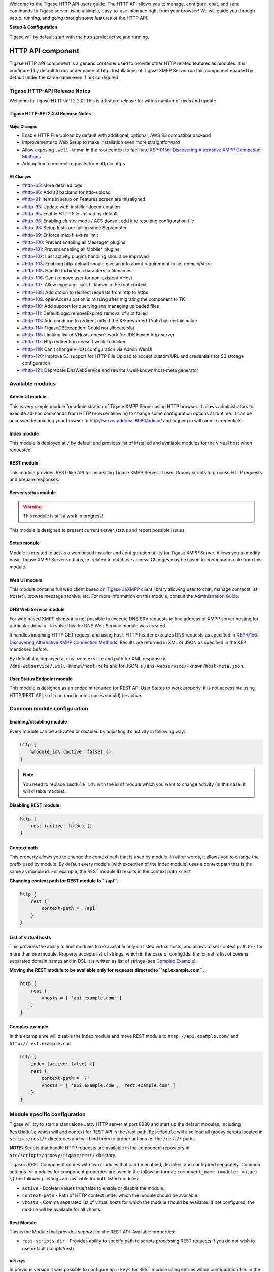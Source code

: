 Welcome to the Tigase HTTP API users guide. The HTTP API allows you to manage, configure, chat, and send commands to Tigase server using a simple, easy-to-use interface right from your browser! We will guide you through setup, running, and going through some features of the HTTP API.

**Setup & Configuration**

Tigase will by default start with the http servlet active and running.



HTTP API component
======================

Tigase HTTP API component is a generic container used to provide other HTTP related features as modules. It is configured by default to run under name of http. Installations of Tigase XMPP Server run this component enabled by default under the same name even if not configured.

Tigase HTTP-API Release Notes
----------------------------------

Welcome to Tigase HTTP-API 2.2.0! This is a feature release for with a number of fixes and update

Tigase HTTP-API 2.2.0 Release Notes
^^^^^^^^^^^^^^^^^^^^^^^^^^^^^^^^^^^^^^^^^^^

Major Changes
~~~~~~~~~~~~~~

-  Enable HTTP File Upload by default with additional, optional, AWS S3 compatible backend

-  Improvements to Web Setup to make installation even more straightforward

-  Allow exposing ``.well-known`` in the root context to facilitate `XEP-0156: Discovering Alternative XMPP Connection Methods <https://xmpp.org/extensions/xep-0156.html>`__

-  Add option to redirect requests from http to https

All Changes
~~~~~~~~~~~~

-  `#http-65 <https://projects.tigase.net/issue/http-65>`__: More detailed logs

-  `#http-86 <https://projects.tigase.net/issue/http-86>`__: Add s3 backend for http-upload

-  `#http-91 <https://projects.tigase.net/issue/http-91>`__: Items in setup on Features screen are misaligned

-  `#http-93 <https://projects.tigase.net/issue/http-93>`__: Update web-installer documentation

-  `#http-95 <https://projects.tigase.net/issue/http-95>`__: Enable HTTP File Upload by default

-  `#http-96 <https://projects.tigase.net/issue/http-96>`__: Enabling cluster mode / ACS doesn’t add it to resulting configuration file

-  `#http-98 <https://projects.tigase.net/issue/http-98>`__: Setup tests are failing since Septempter

-  `#http-99 <https://projects.tigase.net/issue/http-99>`__: Enforce max-file-size limit

-  `#http-100 <https://projects.tigase.net/issue/http-100>`__: Prevent enabling all Message\* plugins

-  `#http-101 <https://projects.tigase.net/issue/http-101>`__: Prevent enabling all Mobile\* plugins

-  `#http-102 <https://projects.tigase.net/issue/http-102>`__: Last activity plugins handling should be improved

-  `#http-103 <https://projects.tigase.net/issue/http-103>`__: Enabling http-upload should give an info about requirement to set domain/store

-  `#http-105 <https://projects.tigase.net/issue/http-105>`__: Handle forbidden characters in filenames

-  `#http-106 <https://projects.tigase.net/issue/http-106>`__: Can’t remove user for non-existent VHost

-  `#http-107 <https://projects.tigase.net/issue/http-107>`__: Allow exposing ``.well-known`` in the root context

-  `#http-108 <https://projects.tigase.net/issue/http-108>`__: Add option to redirect requests from http to https

-  `#http-109 <https://projects.tigase.net/issue/http-109>`__: openAccess option is missing after migrating the component to TK

-  `#http-110 <https://projects.tigase.net/issue/http-110>`__: Add support for querying and managing uploaded files

-  `#http-111 <https://projects.tigase.net/issue/http-111>`__: DefaultLogic.removeExpired removal of slot failed

-  `#http-113 <https://projects.tigase.net/issue/http-113>`__: Add condition to redirect only if the X-Forwarded-Proto has certain value

-  `#http-114 <https://projects.tigase.net/issue/http-114>`__: TigaseDBException: Could not allocate slot

-  `#http-116 <https://projects.tigase.net/issue/http-116>`__: Limiting list of VHosts doesn’t work for JDK based http-server

-  `#http-117 <https://projects.tigase.net/issue/http-117>`__: Http redirection doesn’t work in docker

-  `#http-119 <https://projects.tigase.net/issue/http-119>`__: Can’t change VHost configuration via Admin WebUI

-  `#http-120 <https://projects.tigase.net/issue/http-120>`__: Improve S3 support for HTTP File Upload to accept custom URL and credentials for S3 storage configuration

-  `#http-121 <https://projects.tigase.net/issue/http-121>`__: Deprecate DnsWebService and rewrite /.well-known/host-meta generator


Available modules
-----------------------

Admin UI module
^^^^^^^^^^^^^^^^^^^^^^^

This is very simple module for administration of Tigase XMPP Server using HTTP browser. It allows administrators to execute ad-hoc commands from HTTP browser allowing to change some configuration options at runtime. It can be accessed by pointing your browser to http://server.address:8080/admin/ and logging in with admin credentials.

Index module
^^^^^^^^^^^^^^^^^^^

This module is deployed at ``/`` by default and provides list of installed and available modules for the virtual host when requested.

.. _Rest_module:

REST module
^^^^^^^^^^^^^^^^^^^

This module provides REST-like API for accessing Tigase XMPP Server. It uses Groovy scripts to process HTTP requests and prepare responses.

Server status module
^^^^^^^^^^^^^^^^^^^^^^^^^^^^

.. Warning::

    This module is still a work in progress!

This module is designed to present current server status and report possible issues.

Setup module
^^^^^^^^^^^^^^^^^^^

Module is created to act as a web based installer and configuration utility for Tigase XMPP Server. Allows you to modify basic Tigase XMPP Server settings, ie. related to database access. Changes may be saved to configuration file from this module.

Web UI module
^^^^^^^^^^^^^^^^^^^^^

This module contains full web client based on `Tigase JaXMPP <http://www.tigase.net/content/jaxmpp-library:>`__ client library allowing user to chat, manage contacts list (roster), browse message archive, etc. For more information on this module, consult the `Administration Guide <http://docs.tigase.org/tigase-server/snapshot/Administration_Guide/html/#_use_of_the_http_api>`__.

DNS Web Service module
^^^^^^^^^^^^^^^^^^^^^^^^^^^^^^

For web based XMPP clients it is not possible to execute DNS SRV requests to find address of XMPP server hosting for particular domain. To solve this the DNS Web Service module was created.

It handles incoming HTTP GET request and using ``Host`` HTTP header executes DNS requests as specified in `XEP-0156: Discovering Alternative XMPP Connection Methods <https://xmpp.org/extensions/xep-0156.html>`__. Results are returned in XML or JSON as specified in the XEP mentioned before.

By default it is deployed at ``dns-webservice`` and path for XML response is ``/dns-webservice/.well-known/host-meta`` and for JSON is ``/dns-webservice/-known/host-meta.json``.

User Status Endpoint module
^^^^^^^^^^^^^^^^^^^^^^^^^^^^^^^^^^^

This module is designed as an endpoint required for REST API User Status to work properly. It is not accessible using HTTP/REST API, so it can (and in most cases should) be active.

Common module configuration
--------------------------------

Enabling/disabling module
^^^^^^^^^^^^^^^^^^^^^^^^^^^^^^^^^

Every module can be activated or disabled by adjusting it’s activity in following way:

.. code:: DSL

   http {
       %module_id% (active: false) {}
   }

.. Note::

   You need to replace ``%module_id%`` with the id of module which you want to change activity (in this case, it will disable module).

**Disabling REST module.**

.. code:: DSL

   http {
       rest (active: false) {}
   }

Context path
^^^^^^^^^^^^^^^^^^^^

This property allows you to change the context path that is used by module. In other words, it allows you to change the prefix used by module. By default every module (with exception of the Index module) uses a context path that is the same as module id. For example, the REST module ID results in the context path ``/rest``

**Changing context path for REST module to ``/api``.**

.. code:: dsl

   http {
       rest {
           context-path = '/api'
       }
   }


List of virtual hosts
^^^^^^^^^^^^^^^^^^^^^^^^^^^^^^

This provides the ability to limit modules to be available only on listed virtual hosts, and allows to set context path to ``/`` for more than one module. Property accepts list of strings, which in the case of config.tdsl file format is list of comma separated domain names and in DSL it is written as list of strings (see `Complex Example <#complexExample>`__).

**Moving the REST module to be available only for requests directed to ``api.example.com``.**

.. code:: dsl

   http {
       rest {
           vhosts = [ 'api.example.com' ]
       }
   }

Complex example
^^^^^^^^^^^^^^^^^^^^^^^^

In this example we will disable the Index module and move REST module to ``http://api.example.com/`` and ``http://rest.example.com``.

.. code:: dsl

   http {
       index (active: false) {}
       rest {
           context-path = '/'
           vhosts = [ 'api.example.com', 'rest.example.com' ]
       }
   }

Module specific configuration
-----------------------------------

Tigase will try to start a standalone Jetty HTTP server at port 8080 and start up the default modules, including ``RestModule`` which will add context for REST API in the /rest path. ``RestModule`` will also load all groovy scripts located in ``scripts/rest/*`` directories and will bind them to proper actions for the ``/rest/*`` paths.

**NOTE:** Scripts that handle HTTP requests are available in the component repository in ``src/scriopts/groovy/tigase/rest/`` directory.

Tigase’s REST Component comes with two modules that can be enabled, disabled, and configured separately. Common settings for modules for component properties are used in the following format: ``component_name (module: value) {}`` the following settings are available for both listed modules:

-  ``active`` - Boolean values true/false to enable or disable the module.

-  ``context-path`` - Path of HTTP context under which the module should be available.

-  ``vhosts`` - Comma separated list of virtual hosts for which the module should be available. If not configured, the module will be available for all vhosts.

Rest Module
^^^^^^^^^^^^^^^^^^^

This is the Module that provides support for the REST API. Available properties:

-  ``rest-scripts-dir`` - Provides ability to specify path to scripts processing REST requests if you do not wish to use default (scripts/rest).

API keys
~~~~~~~~~

In previous version it was possible to configure ``api-keys`` for REST module using entries within configuration file. In the recent version we decided to remove this configuration option. Now, by default Tigase XMPP Server requires API key to be passed to all requests and you need to configure them before you will be able to use REST API.

Instead, you should use ad-hocs available on the REST module JID to:

-  Add API key (``api-key-add``)

-  Update API key (``api-key-update``)

-  Remove API key (``api-key-remove``);

.. Tip::

   If you have Admin UI enabled, you may log in using admin credentials to this UI and when you select ``CONFIGURATION`` section on the left sidebar, it will expand and allow you to execute any of those ad-hoc commands mentioned above.

Requests made to the HTTP service must conclude with one of the API keys defined using ad-hoc commands: ``http://localhost:8080/rest/adhoc/sess-man@domain.com?api-key=test1``

.. Note::

   If you want to allow access to REST API without usage of any keys, it is possible. To do so, you need to add an API key with ``API key`` field value equal ``open_access``.

.. Note::

   You can also completely disable api-keys by adding ``'open-access' = true`` to the TDSL configuration file, either in ``http`` bean or any of the modules of that bean, e.g. ``rest``, \`admin, etc


DNS Web Service module
^^^^^^^^^^^^^^^^^^^^^^^^^^^^^^

For web based XMPP clients it is not possible to execute DNS SRV requests to find address of XMPP server hosting for particular domain. To solve this the DNS Web Service module was created.

It handles incoming HTTP GET request and using passed ``domain`` and ``callback`` HTTP parameters executes DNS requests as specified in `XEP-0156: Discovering Alternative XMPP Connection Methods <https://xmpp.org/extensions/xep-0156.html>`__. Results are returned in JSON format for easy processing by web based XMPP client.

By default it is deployed at ``dns-webservice``

Parameters
~~~~~~~~~~~

**domain**
   Domain name to look for XMPP SRV client records.

**callback**
   Due to security reasons web based client may not be able to access some DNS Web Service due to cross-domain AJAX requests. Passing optional ``callback`` parameter sets name of callback for JSONP requests and results proper response in JSONP format.


Discover way to connect to XMPP server
~~~~~~~~~~~~~~~~~~~~~~~~~~~~~~~~~~~~~~~

Using ``host-meta``
''''''''''''''''''''

You should access endpoint available at ``/dns-webservice/.well-known/host-meta``.

To make it follow specification you should configure a redirection from the root path of your http server to above path. For example, using nginx:

::

   location  /.well-known/ {
       proxy_pass http://localhost:8080/dns-webservice/.well-known/;
       proxy_set_header Host $host;
   }


Query particular domain
''''''''''''''''''''''''''

If we want to know connectivity options for ``sure.im`` we should send HTTP GET request to ``http://our-xmpp-server:8080/dns-webservice/?domain=sure.im&version=2``. We will receive following response:

.. code:: java

   {
     domain: 'sure.im',
     c2s: [
       {
         host: 'tigase.me',
         ip: ['198.100.157.101','198.100.157.103','198.100.153.203'],
         port: 5222,
         priority: 5
       }
     ],
     bosh: [
       {url:'http://blue.sure.im:5280/bosh'},
       {url:'http://green.sure.im:5280/bosh'},
       {url:'http://orange.sure.im:5280/bosh'}
     ],
     websocket: [
       {url:'ws://blue.sure.im:5290/'},
       {url:'ws://green.sure.im:5290/'},
       {url:'ws://orange.sure.im:5290/'}
     ]
   }

As you can see in here we have names and IP address of XMPP servers hosting ``sure.im`` domain as well as list of URI for establishing connections using BOSH or WebSocket.

This module is activated by default. However, if you are operating in a test environment where you may not have SRV and A records setup to the domain you are using, you may want to disable this in your config.tdsl file with the following line:

.. code:: dsl

   rest {
       'dns-webservice' (active: false) {}
   }

Enabling password reset mechanism
^^^^^^^^^^^^^^^^^^^^^^^^^^^^^^^^^^^^^^^^^

It is possible to provide users with a mechanism for a password change in case if they forgot their password to the XMPP account. To do that you need to have ``tigase-extras.jar`` in your classpath (it is part of ``-dist-max`` distribution package), enable ``mailer`` and ``account-email-password-resetter``.

**Example configuration.**

.. code:: tdsl

   account-email-password-resetter () {}
   mailer (class: tigase.extras.mailer.Mailer) {
       'mailer-from-address' = 'email-address@to-send-emails-from'
       'mailer-smtp-host' = 'smtp.email.server.com'
       'mailer-smtp-password' = 'password-for-email-account'
       'mailer-smtp-port' = '587' # Email server SMTP port
       'mailer-smtp-username' = 'username-for-email-account'
   }

.. Note::

   You need to replace example configuration parameters with correct ones.

With this configuration in place and after restart of Tigase XMPP Server at url http://localhost:8080/rest/user/resetPassword will be available web form which may be used for password reset.

.. Note::

   This mechanism will only work if user provided real email address during account registration and if user still remembers and has access to email address used during registration.

Admin UI Guide
-------------------

The Admin User Interface is an HTTP-based interface that sends REST commands to the server to update configurations, change settings, and retrieve statistics.

A Note about REST
^^^^^^^^^^^^^^^^^^^^^^^^^

REST stands for REpresentational State Transfer which is a stateless communication method that in our case passes commands using HTTP GET, PUT, POST, and DELETE commands to resources within the Tigase server.

General overview of the UI
^^^^^^^^^^^^^^^^^^^^^^^^^^^^^^^^^^

After navigating to the Admin WebUI you will see basic information about navigation. The panel itself consists of two main parts: \* left navigation menu, which groups all configuration items into categories; \* central, main configuration page displaying configuration options of the selected items.

|adminUI main|

Each configuration item has name (upper line) and associated component (lower line) as some features can be executed in the context of different component (for example ``Update Item Configuration`` can be executed for VirtualHost Manager or ExternalConnection Manager)

Configuration
^^^^^^^^^^^^^^^^^^^^^

Allows you to configure some of the servers settings, such as message of the day, welcome message or initialize shutdown of the cluster node.

Example Scripts
^^^^^^^^^^^^^^^^^^^^^^

This is a list of script examples that can be run and do menial functions for each component. They may not have particular value themselves, but are present to be used as reference when writing custom scripts. Get list of available commands is one script, that is present for every component that is active on the server, and as its title implies, will provide a list of all commands for that component. Lastly, the two scripts from the `Scripting section <#scriptingSupport>`__ of this guide. Generally, there is not much needed to see in this section.

Notifications
^^^^^^^^^^^^^^^^^^^^^^

This section has one simple command: to be able to send a mass message to all logged in users. There are three types of messages that can be sent from this section: - **normal** Messages will show as a pop-up in most clients. - **headline** Certain clients will take headline messages and insert them into MUC or chats between users, otherwise it will create a pop-up like normal messages. - **chat** Chat messages will open up a chat dialog with users.

Other
^^^^^^^^^^^^^^^

This section contains a considerable list of options and settings affecting server functions.

Activate log tracker for a user
~~~~~~~~~~~~~~~~~~~~~~~~~~~~~~~~

This allows you to set a log file to track a specific user. Set the bare or full JID of the user you want to log, and a name of the files you wish the log to be written to. The files will be written in the root Tigase directory unless you give a directory like logs/filename. The log files will be named with a .0 extension and will be named .1, .2, .3 and so on as each file reaches 10MB by default. filename.0 will always be the most recent. Logging will start once the command has been issued, and cease once the server restarts.

Add SSL certificate
~~~~~~~~~~~~~~~~~~~~

Here you can add SSL certificates from PEM files to specific virtual hosts. Although Tigase can generate its own self-signed certificates, this will override any default certificates. The certificates cannot contain a passphrase, or be encrypted. Be sure that the contents contain both the certificate and private key data. You also have the option to save the certificate to disk, making the change permanent.

Add listener script
~~~~~~~~~~~~~~~~~~~

This section allows you to create a custom function for the eventbus component. These scripts can have the server conduct certain operations if set criteria are met. You may write the script in either Groovy or EMCAscript. Please see the `eventbus section <#eventbus>`__ for more details.

Add Monitor Task
~~~~~~~~~~~~~~~~~

You can write scripts for Groovy or ECMAScript to add to monitor tasks here. This only adds the script to available scripts however, you will need to run it from another prompt. Note that these scripts may only work with the monitor component.

Add Monitor Timer Task
~~~~~~~~~~~~~~~~~~~~~~~

This section allows you to add monitor scripts in Groovy while using a delay setting which will delay the start of the script.


Add New Item - ext
~~~~~~~~~~~~~~~~~~~

Depending on whether you have any external components loaded or not, this may show. This allows you to add additional external components to the running instance of Tigase.

Add New Item - Vhost
~~~~~~~~~~~~~~~~~~~~~

This allows you to add new virtual hosts to the XMPP server. A breakdown of the fields is as follows:

-  Domain name: the full domain name of the new vhost. Tigase will not add anything to this domain, so if it is ti be a subdomain of example.com, you will need to enter sub.domain.com.

-  Enabled: Whether the domain is turned on or off.

-  Anonymous enabled: Allow anonymous logins.

-  In-band registration: Whether or not to allow users to register accounts upon login.

-  TLS required: Require logins to the vhost to conduct a TLS handshake before opening streams.

-  S2S secret: a server-generated code to differentiate traffic between servers, typically there is no need to enter your own, but you may if you need to get into low level code.

-  Domain filter policy: Sets the filter policy for this domain, see `This section <#domainBasedPacketFiltering>`__ for a description of the rules.

-  Domain filter domains: a specific setting to restrict or control cross domain traffic.

-  Max users: maximum users allowed to be registered to the server.

-  Allowed C2S, BOSH, Websocket ports: Comma separated list of ports that this vhost will check for all of these services.

-  Presence forward address: specific address where presence information is forwarded too. This may be handy if you are looking to use a single domain for presence processing and handling.

-  Message forward address: Specific address where all messages will be sent too. This may be useful to you if you have a single server handling AMP or message storage and want to keep the load there.

-  Other Parameters: Other settings you may wish to pass to the server, consider this a section for options after a command.

-  Owner: The owner of the vhost who will also be considered an administrator.

-  Administrators: comma separated list of JIDs who will be considered admins for the vhost.

-  XEP-0136 Message Archiving Enabled: Whether to turn on or off this feature.

-  XEP-0136 Required store method: If XEP-0136 is turned on, you may restrict the portion of message that is saved. This is required for any archiving, if null, any portion of the message may be stored.

-  Client certificate required: Whether the client should submit a certificate to login.

-  Client certificate CA: The Certificate Authority of the client certificate.

-  XEP-0136 retention period: integer of number of days message archives will be set.

-  Trusted JIDs: Comma separated list of JIDs who will be added to the trusted list, these are JIDS that may conduct commands, edit settings, or other secure work without needed secure logins.

-  XEP-0136 retention type: Sets the type of data that retention period will use. May be User defined (custom number type), Unlimited, or Number of Days.

-  XEP-0136 - store MUC messages: Whether or not to store MUC messages for archiving. Default is user, which allows users to individually set this setting, otherwise true/false will override.

-  see-other-host redirection enabled: in servers that have multiple clusters, this feature will help to automatically repopulate the cluster list if one goes down, however if this is unchecked, that list will not change and may attempt to send traffic to a down server.

-  XEP-0136 Default store method: The default section of messages that will be stored in the archive.

Change user inter-domain communication permission
~~~~~~~~~~~~~~~~~~~~~~~~~~~~~~~~~~~~~~~~~~~~~~~~~~

Here you can restrict users to be able to communicate on specific domains, this works similar to the domain filtering policy using the same rule sets. For more details, see `Domain Based Packet Filtering <#domainBasedPacketFiltering>`__ section for rule details and specifics. Note that the changes may be made to multiple JIDs at the same time.

Connections Time
~~~~~~~~~~~~~~~~~

Lists the longest and average connection time from clients to servers.

Create Node
~~~~~~~~~~~~

This section allows you to create a new node for the pubsub component. Here is a breakdown of the fields:

-  The node to create: this is the name of the node that will be created.

-  Owner JID: user JID who will be considered the owner of the node.

-  pubsub#node type: sets the type of node the the new node will be. Options include:

   -  **leaf** Node that can publish and be published too.

   -  **collection** A collection of other nodes.

-  A friendly name for the node: Allows spaces and other characters to help differentiate it from other nodes.

-  Whether to deliver payloads with event notifications: as it says, to publish events or not.

-  Notify subscribers when the configuration changes: default is false

-  Persist items to storage: whether or not to physically store items in the node.

-  Max # of items to persist: Limit how many items are kept in the node archive.

-  The collection with which the node is affiliated: If the node is to be in a collection, place that node name here.

-  Specify the subscriber model: Choose what type of subscriber model will be used for this node. Options include:

   -  **authorize** - Requires all subscriptions to be approved by the node owner before items will be published to the user. Also only subscribers may retrieve items.

   -  **open** - All users may subscribe and retrieve items from the node.

   -  **presence** - Typically used in an instant message environment. Provides a system under which users who are subscribed to the owner JID’s presence with a from or both subscription may subscribe from and retrieve items from the node.

   -  **roster** - This is also used in an instant message environments, Users who are both subscribed to the owners presence AND is placed in specific allowed groups by the roster are able to subscribe to the node and retrieve items from it.

   -  **whitelist** - Only explicitly allowed JIDs are allowed to subscribe and retrieve items from the node, this list is set by the owner/administrator.

-  Specify the Publisher model: Choose what type of publisher model will be used for this node. Options include:

   -  **open** - Any user may publish to this node.

   -  **publishers** - Only users listed as publishers may be able to publish.

   -  **subscribers** - Only subscribers may publish to this node.

-  When to send the last published item: This allows you to decide if and when the last published item to the node may be sent to newly subscribed users.

   -  **never** - Do not send the last published item.

   -  **on_sub** - Send the last published item when a user subscribes to the node.

   -  **on_sub_and_presence** - Send the last published item to the user after a subscription is made, and the user is available.

-  The domains allowed to access this node: Comma separated list of domains for which users can access this node. By default is is blank, and there is no domain restriction.

-  Whether to deliver items to available users only: Items will only be published to users with available status if this is selected.

-  Whether to subscription expired when subscriber going offline: This will make all subscriptions to the node valid for a single session and will need to be re-subscribed upon reconnect.

-  The XSL transformation which can be applied to payloads in order to generate an appropriate message body element: Since you want a properly formatted <body> element, you can add an XSL transformation here to address any payloads or extra elements to be properly formatted here.

-  The URL of the XSL transformation which can be applied to payloads in order to generate an appropriate message body element: This would be the URL of the XSL Transform, e.g. http://www.w3.org/1999/XSL/Transform.

-  Roster groups allowed to subscribe: a list of groups for whom users will be able to subscribe. If this is blank, no user restriction will be imposed.

-  Notify subscribers when owner changes their subscription or affiliation state: This will have the node send a message in the case of an owner changing affiliation or subscription state.

-  Allows get list of subscribers for each subscriber: Allows subscribers to produce a list of other subscribers to the node.

-  Whether to sort collection items by creation date or update time: options include

   -  **byCreationDate** - Items will be sorted by the creation date, i.e. when the item was made.

   -  **byUpdateTime** - Items will be sorted by the last update time, i.e. when the item was last edited/published/etc..

DNS Query
~~~~~~~~~

A basic DNS Query form.

Default config - Pubsub
~~~~~~~~~~~~~~~~~~~~~~~~

Here you may set the default configuration for any new pubsub node. These changes will be made for all future nodes, but will not affect currently active nodes.

Default room config
~~~~~~~~~~~~~~~~~~~~

This page allows admins to set the default configuration for any new MUC rooms that may be made on the server.

Delete Monitor Task
~~~~~~~~~~~~~~~~~~~~~

This removes a monitor task from the list of available monitor scripts. This action is not permanent as it will revert to initial settings on server restart.

Delete Node
~~~~~~~~~~~~

Provides a space to remove a node from the server. It must be the full name of the node, and only one node can be removed at a time.

Deleting ALL Nodes
~~~~~~~~~~~~~~~~~~~~~

This page allows the logged in admin to delete all nodes from the associated vhost. This change is irreversible, be sure to read and check the box before submitting the command.

Fix User’s Roster
~~~~~~~~~~~~~~~~~~

You can fix a users roster from this prompt. Fill out the bare JID of the user and the names you wish to add or remove from the roster. This will NOT edit a user’s roster, but rather compare client roster to database and fix any errors between them.

Fix User’s Roster on Tigase Cluster
~~~~~~~~~~~~~~~~~~~~~~~~~~~~~~~~~~~~

This does the same as the Fix User’s Roster, but can apply to users who may not be logged into the local vhost, but are logged into a clustered server.

Get User Roster
~~~~~~~~~~~~~~~~~~

As the title implies this gets a users' roster and displays it on screen. You can use a bare or full JID to get specific rosters.

Get any file
~~~~~~~~~~~~~~~~~~

Enables you to see the contents of any file in the tigase directory. By default you are in the root directory, if you wish to go into directory use the following format: logs/tigase.log.0

Get Configuration File
~~~~~~~~~~~~~~~~~~~~~~~

If you don’t want to type in the location of a configuration file, you can use this prompt to bring up the contents of either tigase.conf or config.tdsl.

Get config.tdsl File
~~~~~~~~~~~~~~~~~~~~

Will output the current config.tdsl file, this includes any modifications made during the current server session.

Get list available commands
~~~~~~~~~~~~~~~~~~~~~~~~~~~~

This may be listed multiple times for different components, but this will do as the section suggest and list available commands for that particular component.

Load test
~~~~~~~~~~~

Here you can run a test with the pubsub component on any node to test functionality and proper settings for the node.

Load Errors
~~~~~~~~~~~~~

Will display any errors the server encounters in loading and running. Can be useful if you need to address any issues.

New command script
~~~~~~~~~~~~~~~~~~~

This space allows you to create a new command script that will work within the associated component. Note that under the hyperlinked title, there is a listing of muc.server.org or pubsub.server.org, use these to determine where the new command will operate.

OAuth Credentials
~~~~~~~~~~~~~~~~~

This allows the setting of new custom OAuth credentials for the server, and you can also require the use of OAuth tokens for users when they login. This is a setting for the specific host you are logged into. If you are logged into xmpp1.domain.com, it will not affect settings for xmpp2.domain.com.

Pre-Bind BOSH user session
~~~~~~~~~~~~~~~~~~~~~~~~~~~~~~~~~~

This allows a JID to be paired with a BOSH session before that user logs in, can reduce CPU use if you have a user that logs in via BOSH on a regular basis, or a web client that will regularly connect. You may also specify HOLD and WAIT integers to affect how BOSH operates with the associated JID.

Publish item to node
~~~~~~~~~~~~~~~~~~~~~

This window allows you to not only test, but publish an item to the specified node. All fields must be filled in in order to avoid the server dropping an improperly formatted stanza.

Read ALL nodes
~~~~~~~~~~~~~~~~~~~~~

This will load a tree of pubsub nodes in memory, it will not output anything as it is mainly for developer use.

Rebuild database
~~~~~~~~~~~~~~~~~~~~~

This will force Tigase to rebuild databases for the pubsub component, this may be useful for pubsub subscribers who continue to get pushed events after they unsubscribe.

Reload component repository
~~~~~~~~~~~~~~~~~~~~~~~~~~~~

This will reload any vhosts that the server is running. This may be useful if one is disconnected or broken during runtime.

Remove an item
~~~~~~~~~~~~~~~~~~~~~~~~~~~~

This will remove a running vhost from the server, you will be presented with a list to pick from.

Remove command script
~~~~~~~~~~~~~~~~~~~~~~~~~~~~

Like new command script, take a look at the subheading to determine which component you want to remove the script from. Once there, select the command you wish to remove from the server. If remove from disk is selected, then the change will be permanent. Otherwise, the command will be removed until the next server restart.

Remove listener script
~~~~~~~~~~~~~~~~~~~~~~~~~~~~

Select from a list the listener script you wish to remove. This will only affect custom listener scripts added to the eventbus component.

Remove room
~~~~~~~~~~~~~~~~~~~~~~~~~~~~

This provides fields to remove a room from the MUC component. you may suggest an alternative room which will move occupants to the alternative room once the current one is removed.

Retrieve items
~~~~~~~~~~~~~~~~~~~~~~~~~~~~

Here you can retrieve items from PubSub nodes, this simulates the get IQ stanza from the pubsub component. - Service name - The address of the pubsub component. - Node name - Item node to retrieve items from. - Item ID - The item ID of the item you wish to retrieve. - Items Since - UTC timestamp to start search from: YYYY-MM-DDTHH:MM:SSZ

S2S Bad State Connections
~~~~~~~~~~~~~~~~~~~~~~~~~~~~

This will list any connections to other servers that are considered bad or stale. This will populate very rarely as Tigase automatically adjusts around clustered servers that go down. In the event a connection stays bad, it is recommended to reset those connections in the next space.

S2S Reset Bad State Connections
~~~~~~~~~~~~~~~~~~~~~~~~~~~~~~~~

This will reset the connections with other servers that are considered bad and have shown up in the S2S Bad State Connections page.

S2S Get CID Connection State
~~~~~~~~~~~~~~~~~~~~~~~~~~~~~

For internal developer use only.

Subscribe to a node
~~~~~~~~~~~~~~~~~~~~~~~~~~~~

This provides a space for an administrator to manually have a JID subscribe to a particular node.

Unsubscribe from node
~~~~~~~~~~~~~~~~~~~~~~~~~~~~

Here you can unsubscribe users from a particular node. Users can be a comma separated list.

Update item configuration
~~~~~~~~~~~~~~~~~~~~~~~~~~~~

Typically you will see only one item for vhost-man, but some additional components (ie. ext) may provided them as well. They each have their own sections, but provide for a plethora of server options. Changes to the server are done in real time, and may not be permanent.

vhost-man
~~~~~~~~~

You will be presented with a list of domains that Tigase is currently hosting, you will be able to change settings for one domain at a time using this function. Once a domain is selected, you will be able to set or change the following settings:

-  Domain name: the full domain name of the new vhost. Tigase will not add anything to this domain, so if it is ti be a subdomain of example.com, you will need to enter sub.domain.com.

-  Enabled: Whether the domain is turned on or off.

-  Anonymous enabled: Allow anonymous logins.

-  In-band registration: Whether or not to allow users to register accounts upon login.

-  TLS required: Require logins to the vhost to conduct a TLS handshake before opening streams.

-  S2S secret: a server-generated code to differentiate traffic between servers, typically there is no need to enter your own, but you may if you need to get into low level code.

-  Domain filter policy: Sets the filter policy for this domain, see `This section <#domainBasedPacketFiltering>`__ for a description of the rules.

-  Domain filter domains: a specific setting to restrict or control cross domain traffic.

-  Max users: maximum users allowed to be registered to the server.

-  Allowed C2S, BOSH, Websocket ports: Comma separated list of ports that this vhost will check for all of these services.

-  Presence forward address: specific address where presence information is forwarded too. This may be handy if you are looking to use a single domain for presence processing and handling.

-  Message forward address: Specific address where all messages will be sent too. This may be useful to you if you have a single server handling AMP or message storage and want to keep the load there.

-  Other Parameters: Other settings you may wish to pass to the server, consider this a section for options after a command.

-  Owner: The owner of the vhost who will also be considered an administrator.

-  Administrators: comma separated list of JIDs who will be considered admins for the vhost.

-  XEP-0136 Message Archiving Enabled: Whether to turn on or off this feature.

-  XEP-0136 Required store method: If XEP-0136 is turned on, you may restrict the portion of message that is saved. This is required for any archiving, if null, any portion of the message may be stored.

-  Client certificate required: Whether the client should submit a certificate to login.

-  Client certificate CA: Client Certificate Authority.

-  XEP-0136 retention period: Integer of number of days message archives will be set.

-  Trusted JIDs: Comma separated list of JIDs who will be added to the trusted list, these are JIDS that may conduct commands, edit settings, or other secure work without needed secure logins.

-  XEP-0136 retention type: Sets the type of data that retention period will use. May be User defined (custom number type), Unlimited, or Number of Days.

-  XEP-0136 - store MUC messages: Whether or not to store MUC messages for archiving. Default is user, which allows users to individually set this setting, otherwise true/false will override.

-  see-other-host redirection enabled: in servers that have multiple clusters, this feature will help to automatically repopulate the cluster list if one goes down, however if this is unchecked, that list will not change and may attempt to send traffic to a down server.

-  XEP-0136 Default store method: The default section of messages that will be stored in the archive.

Update user roster entry
~~~~~~~~~~~~~~~~~~~~~~~~~~~~

This section allows admins to edit individual users rosters, although it provides similar functionality to fix users roster, this is designed for precision editing of a user roster.

-  Roster owner JID: The BareJID of the user roster you wish to edit.

-  JID to manipulate: The specific BareJID you want to add/remove/change.

-  Comma separated groups: Groups you wish to add the JID too.

-  Operation Type: What function will be performed?

   -  **Add** - Add the JID to manipulate to the owner JID’s roster and groups.

   -  **Remove** - Remove the JID to manipulate from the owner JID’s roster and groups.

-  Subscription type: The type of subscription stanza that will be sent to the server, and subsequently between the two users will be employed.

   -  **None** - Select this if neither the owner or the user to be manipulated wishes to receive presence information.

   -  **From** - The Roster Owner will not receive presence information from the JID to manipulate, but the opposite will be true.

   -  **To** - The JID to manipulate will not receive presence information from the Roster Owner, but the opposite will be true.

   -  **Both** - Both JIDs will receive presence information about each other.

Update user roster entry extended version
~~~~~~~~~~~~~~~~~~~~~~~~~~~~~~~~~~~~~~~~~~~

This section is an expanded version of the previous one, all fields already specified are the same with these additions:

-  Roster owner name: A friendly name or nickname if you wish to change/create one. **not required**

-  Comma separated of owner groups: Groups that the user wants to join/leave. **not required**

-  Roster item JID: The specific JID that needs to be edited.

-  Roster item name: A friendly name or nickname that will be changed/created. **not required**

-  Comma separated list of item groups: A group or list of groups that the roster item JID will be added to/removed from.

-  Action:

   -  **Add/update item** - Will add or update the item JID in the roster owner’s roster.

   -  **Remove item** - Will remove the item JID from the roster owner’s roster.

   -  **Add/update both rosters** - Will add or update the item in both roster owner and roster item’s roster.

   -  **Remove from both rosters** - Will remove the item from both roster owner and roster item’s roster.


Scripts
^^^^^^^^^^^^^^^

This section will enable administrators to custom write or enter their own scripts for specific components. Each active component will have an entry for new and remove command scripts and scripts written there will be for that component.

New Command Script
~~~~~~~~~~~~~~~~~~~~~~~~~~~~

-  Description: A friendly name of the script, will be the title of the link in the menu on the left.

-  Command ID: Internal command that Tigase will use when referencing this script.

-  Group: The group for the script, which may be any of the headings on the left (Configuration, Example scripts, Notifications, Other etc..) or your own. If no group exists, a new one will be created.

-  Language: The language the script is written in. Currently Tigase supports Groovy and EMCAScript.

-  Script text: the fulltext of the script.

-  Save to disk: Scripts that are saved to disk will be permanently stored in the server’s directory /scripts/admin/[Component]/commandID.js **NOTE** Scripts that are NOT saved to disk will not survive a server restart.

Remove Command Script
~~~~~~~~~~~~~~~~~~~~~~~~~~~~

As with New Command Script, there is an entry for each component. This page will provide a space to remove commands for the selected component. You will be provided a list of scripts associated with that component. You also have the open to remove from disk, which will permanently delete the script from the hard drive the server is on. If this is unchecked, the script will be unavailable until the next restart.

Statistics
^^^^^^^^^^^^^^^^^^^^

This section is more useful to test statistics scripts and components, as many of them produce very small amounts of information, however these may be collected by other components or scripts for a better information display.

Get User Statistics
~~~~~~~~~~~~~~~~~~~~~~~~~~~~

Provides a script output of user statistics including how many active sessions are in use, number of packets used, specific connections and their packet usage and location. All resources will return individual stats along with IP addresses.

Get Active User List
~~~~~~~~~~~~~~~~~~~~~~~~~~~~

Provides a list of active users under the selected domain within the server. An active user is considered a user currently logged into the XMPP server.

Get list of idle users
~~~~~~~~~~~~~~~~~~~~~~~~~~~~

Provides a list of users who are idle on the server.

Get list of online users
~~~~~~~~~~~~~~~~~~~~~~~~~~~~

Provides a list of users who are currently online.

Get number of active users
~~~~~~~~~~~~~~~~~~~~~~~~~~~~

Provides a list of active users, users who are not idle or away.

Get number of idle users
~~~~~~~~~~~~~~~~~~~~~~~~~~~~

Provides a number of idle users.

Get top active users
~~~~~~~~~~~~~~~~~~~~~~~~~~~~

Will produce a list of user-limited users who are considered most active in packets sent.

Users
^^^^^^^^^^^^^

Add User
~~~~~~~~~

Here you can add new users to any domain handled by vHosts, users are added to database immediately and are able to login. **NOTE: You cannot bestow admin status to these users in this section.**

Change User Password
~~~~~~~~~~~~~~~~~~~~~

This enables you to change the password of any user in the database. Although changes will take effect immediately, users currently logged in will not know the password has been changed until they try to log in again.

Delete User
~~~~~~~~~~~~~~~~~~~~~

This removes the user or users (comma separated) from the database. The deleted users will be kicked from the server once submit is clicked.

End user session
~~~~~~~~~~~~~~~~~~~~~

Disconnects the current selected user by ending their session with the server.

Get User Info
~~~~~~~~~~~~~~~~~~~~~

This section allows admins to get information about a specific user including current connections as well as offline and online messages awaiting delivery.


Get registered user list
~~~~~~~~~~~~~~~~~~~~~~~~~

This will display all registered users for the selected domain up to the number specified.

Modify User
~~~~~~~~~~~~~~~~~~~~~

Allows you to modify some user details including E-mail and whether it is an active user.

.. |adminUI main| image:: images/admin/adminUI-main.jpg

5.6. Tigase Web Client
----------------------

Tigase now has a fully featured XMPP client built right into the HTTP interface. Everything you would expect from an XMPP client can now be done from the comfort of your browser window with no software install required!

The web client is active and available by default on servers v7.2.0 and later.

To access the client, point a browser to the following address: xmpp.your-server.net:8080/ui/

It will ask you for a login, any bare JID of users registered with the server will work. **NOTE: Use your bare JID for login**

Once you have logged in successfully, you will be presented with the following screen.

|WebUI Home|

The commands are broken into categories shown here. All changes made in these sections are instant and should be seen the same as if you were using an external XMPP client like Psi.

**NOTE** The BOSH client will automatically translate all requests to the server name. In some rare cases this may not be resolvable by the browser and you will be unable to login. Should that happen, you may disable that feature using the following line in your config.tdsl:

.. code:: dsl

   bosh {
       'send-node-hostname' = false
   }

You may have to specifically designate the bosh URL when using the advanced tag in the login screen.

Chat
^^^^^^^^^^^

This is the default window, and your main interface for chatting inside XMPP with this server. **NOTE: you can only communicate to users logged onto the current server, or connected clusters** Users from your roster will be on the left panel, the right all active discussions and MUCs, as well as the currently selected chat will be available.

|WebUI Chat|

Users that are logged in and on your roster will be displayed on the left side. Double-clicking will bring up a new chat window with the user. You can Right-click on them to bring up a sub menu with the following;

|WebUI Usersubmenu|

-  **Chat** replicates a double-click and opens a new window for chat.

-  **Modify** brings up a dialogue that allows you to change the JID of the contact, a nickname, and group.

-  **Delete** removes the user from your roster. This will also remove subscription authorization for the selected user to receive presence information effectively removing you from their roster. **NOTE: this will not block user packets from your JID**

-  **Info** brings up the User Info (this is the disco#info command for the selected user)

The top right section has a few icons with specific functionality, they are;

|WebUI Chat Add New| adds a new user to your roster.

|WebUI Chat NewMUC| creates a new Multi-user chatroom.

|WebUI Chat Profile| allows you to edit your user information such as picture and nickname.

|WebUI Chat CloseWindow| closes the active chat window.

|WebUI Chat settings| provides a place to change your password or publish changes to your user info. **NOTE: you are limited to changing the General fields**


Discovery
^^^^^^^^^^^^^^^^^

This is your service discovery panel, which breaks down by component in the sidebar. Each component name and its associated JID is listed to help you find what you need. Most components give you an option to Execute commands with a few exceptions allowing browsing and the ability to join a MUC.

**Browse** allows you to dig deeper into certain components; for example list the chatrooms available in the MUC component. At the top of the page the specific JID of the component are you in will be displayed. This is a text field, and can be edited to reflect the JID of the component (or just the server name) to navigate.

|WebUI Browse Comp|

**Join to Room** will join you to a MUC room that is selected. Alternatively, selecting Join to Room while MUC component is selected, you can join and start a new MUC room.

**Execute Command** Provides a hierarchy of commands and options to view and edit settings, run commands and scripts, view contents of files, and see statistics. Since each Component can have a unique structure it is best to explore each to see what options are available.

Management
^^^^^^^^^^^^^^^^^^

This is an advanced window for settings and management for the XMPP server.

Configuration
~~~~~~~~~~~~~~

Here you can manage some of the server settings.

Notifications
~~~~~~~~~~~~~~

This section has one simple command: to be able to send a mass message to all logged in users. You may choose to change the type of message to headline or Normal which will show as a pop-up in most XMPP clients. Chat messages will open up a chat dialog with users.

Other
~~~~~

This section contains a considerable list of options and settings affecting server functions.

Activate log tracker for a user
~~~~~~~~~~~~~~~~~~~~~~~~~~~~~~~~

This allows you to set a log file to track a specific user. Set the bare or full JID of the user you want to log, and a name of the files you wish the log to be written to. The files will be written in the root Tigase directory unless you give a directory like logs/filename. The log files will be named with a .0 extension and will be named .1, .2, .3 and so on as each file reaches 10MB by default. filename.0 will always be the most recent. Logging will cease once the server restarts.

Add SSL certificate
~~~~~~~~~~~~~~~~~~~~

Here you can add SSL certificates from PEM files to specific virtual hosts. Although Tigase can generate its own self-signed certificates, this will override those default certificates.

Add Monitor Task
~~~~~~~~~~~~~~~~~

You can write scripts for Groovy or ECMAScript to add to monitor tasks here. This only adds the script to available scripts however, you will need to run it from another prompt.

Add Monitor Timer Task
~~~~~~~~~~~~~~~~~~~~~~~

This section allows you to add monitor scripts in Groovy while using a delay setting which will delay the start of the script.

Add New Item - ext
~~~~~~~~~~~~~~~~~~~

Provides a method to add external components to the server. By default you are considered the owner, and the Tigase load balancer is automatically filled in.

Add New Item - Vhost
~~~~~~~~~~~~~~~~~~~~~

This allows you to add new virtual hosts to the XMPP server. A breakdown of the fields is as follows:

-  Domain name: the full domain name of the new vhost. Tigase will not add anything to this domain, so if it is ti be a subdomain of example.com, you will need to enter sub.domain.com.

-  Enabled: Whether the domain is turned on or off.

-  Anonymous enabled: Allow anonymous logins.

-  In-band registration: Whether or not to allow users to register accounts upon login.

-  TLS required: Require logins to the vhost to conduct a TLS handshake before opening streams.

-  S2S secret: a server-generated code to differentiate traffic between servers, typically there is no need to enter your own, but you may if you need to get into low level code.

-  Domain filter policy: Sets the filter policy for this domain, see `This section <#domainBasedPacketFiltering>`__ for a description of the rules.

-  Domain filter domains: a specific setting to restrict or control cross domain traffic.

-  Max users: maximum users allowed to be registered to the server.

-  Allowed C2S, BOSH, Websocket ports: Comma separated list of ports that this vhost will check for all of these services.

-  Presence forward address: specific address where presence information is forwarded too. This may be handy if you are looking to use a single domain for presence processing and handling.

-  Message forward address: Specific address where all messages will be sent too. This may be useful to you if you have a single server handling AMP or message storage and want to keep the load there.

-  Other Parameters: Other settings you may wish to pass to the server, consider this a section for options after a command.

-  Owner: The owner of the vhost who will also be considered an administrator.

-  Administrators: comma separated list of JIDs who will be considered admins for the vhost.

-  XEP-0136 Message Archiving Enabled: Whether to turn on or off this feature.

-  XEP-0136 Required store method: If XEP-0136 is turned on, you may restrict the portion of message that is saved. This is required for any archiving, if null, any portion of the message may be stored.

-  Client certificate required: Whether the client should submit a certificate to login.

-  Client certificate CA: The Certificate Authority of the client certificate.

-  XEP-0136 retention period: integer of number of days message archives will be set.

-  Trusted JIDs: Comma separated list of JIDs who will be added to the trusted list, these are JIDS that may conduct commands, edit settings, or other secure work without needed secure logins.

-  XEP-0136 retention type: Sets the type of data that retention period will use. May be User defined (custom number type), Unlimited, or Number of Days.

-  XEP-0136 - store MUC messages: Whether or not to store MUC messages for archiving. Default is user, which allows users to individually set this setting, otherwise tue/false will override.

-  see-other-host redirection enabled: in servers that have multiple clusters, this feature will help to automatically repopulate the cluster list if one goes down, however if this is unchecked, that list will not change and may attempt to send traffic to a down server.

-  XEP-0136 Default store method: The default section of messages that will be stored in the archive.

Change user inter-domain communication permission
~~~~~~~~~~~~~~~~~~~~~~~~~~~~~~~~~~~~~~~~~~~~~~~~~~

You can restrict users to only be able to send and receive packets to and from certain virtual hosts. This may be helpful if you want to lock users to a specific domain, or prevent them from getting information from a statistics component.


Connections Time
~~~~~~~~~~~~~~~~~

Lists the longest and average connection time from clients to servers.

DNS Query
~~~~~~~~~~

A basic DNS Query form.

Default config - Pubsub
~~~~~~~~~~~~~~~~~~~~~~~~

This section enables you to change the default pubsub node configuration for all future nodes. **Note: these changes will be reset on server restart.** - pubsub#node type: sets the type of node the the new node will be. Options include:

-  **leaf** Node that can publish and be published too.

-  **collection** A collection of other nodes.

   -  A friendly name for the node: Allows spaces and other characters to help differentiate it from other nodes.

   -  Whether to deliver payloads with event notifications: as it says, to publish events or not.

   -  Notify subscribers when the configuration changes: default is false

   -  Persist items to storage: whether or not to physically store items in the node.

   -  Max # of items to persist: Limit how many items are kept in the node archive.

   -  The collection with which the node is affiliated: If the node is to be in a collection, place that node name here.

   -  Specify the subscriber model: Choose what type of subscriber model will be used for this node. Options include:

-  **authorize** - Requires all subscriptions to be approved by the node owner before items will be published to the user. Also only subscribers may retrieve items.

-  **open** - All users may subscribe and retrieve items from the node.

-  **presence** - Typically used in an instant message environment. Provides a system under which users who are subscribed to the owner JID’s presence with a from or both subscription may subscribe from and retrieve items from the node.

-  **roster** - This is also used in an instant message environments, Users who are both subscribed to the owners presence AND is placed in specific allowed groups by the roster are able to subscribe to the node and retrieve items from it.

-  **whitelist** - Only explicitly allowed JIDs are allowed to subscribe and retrieve items from the node, this list is set by the owner/administrator.

   -  Specify the Publisher model: Choose what type of publisher model will be used for this node. Options include:

-  **open** - Any user may publish to this node.

-  **publishers** - Only users listed as publishers may be able to publish.

-  **subscribers** - Only subscribers may publish to this node.

   -  When to send the last published item: This allows you to decide if and when the last published item to the node may be sent to newly subscribed users.

-  **never** - Do not send the last published item.

-  **on_sub** - Send the last published item when a user subscribes to the node.

-  **on_sub_and_presence** - Send the last published item to the user after a subscription is made, and the user is available.

   -  The domains allowed to access this node: Comma separated list of domains for which users can access this node. If left blank there is no domain restriction.

   -  Whether to deliver items to available users only: Items will only be published to users with available status if this is selected.

   -  Whether to subscription expired when subscriber going offline: This will make all subscriptions to the node valid for a single session and will need to be re-subscribed upon reconnect.

   -  The XSL transformation which can be applied to payloads in order to generate an appropriate message body element: Since you want a properly formatted <body> element, you can add an XSL transformation here to address any payloads or extra elements to be properly formatted here.

   -  The URL of the XSL transformation which can be applied to payloads in order to generate an appropriate message body element: This would be the URL of the XSL Transform, e.g. http://www.w3.org/1999/XSL/Transform.

   -  Roster groups allowed to subscribe: a list of groups for whom users will be able to subscribe. If this is blank, no user restriction will be imposed.

   -  Notify subscribers when owner changes their subscription or affiliation state: This will have the node send a message in the case of an owner changing affiliation or subscription state.

   -  Allows get list of subscribers for each subscriber: Allows subscribers to produce a list of other subscribers to the node.

   -  Whether to sort collection items by creation date or update time: options include

-  **byCreationDate** - Items will be sorted by the creation date, i.e. when the item was made.

-  **byUpdateTime** - Items will be sorted by the last update time, i.e. when the item was last edited/published/etc..

Default room config
~~~~~~~~~~~~~~~~~~~~~

Allows you to set the default configuration for new MUC rooms. This will not be able to modify current in use and persistent rooms.


Delete Monitor Task
~~~~~~~~~~~~~~~~~~~~

This removes a monitor task from the list of available monitor scripts. This action is not permanent as it will revert to initial settings on server restart.


Fix User’s Roster
~~~~~~~~~~~~~~~~~

You can fix a users roster from this prompt. Fill out the bare JID of the user and the names you wish to add or remove from the roster. You can edit a users roster using this tool, and changes are permanent.

Fix User’s Roster on Tigase Cluster
~~~~~~~~~~~~~~~~~~~~~~~~~~~~~~~~~~~~

This does the same as the Fix User’s Roster, but can apply to users in clustered servers.

Get User Roster
~~~~~~~~~~~~~~~

As the title implies this gets a users' roster and displays it on screen. You can use a bare or full JID to get specific rosters.

Get any file
~~~~~~~~~~~~

Enables you to see the contents of any file in the tigase directory. By default you are in the root directory, if you wish to go into directory use the following format: logs/tigase.log.0

Get Configuration File
~~~~~~~~~~~~~~~~~~~~~~~~

If you don’t want to type in the location of a configuration file, you can use this prompt to bring up the contents of either tigase.conf or config.tdsl.


Get config.tdsl File
~~~~~~~~~~~~~~~~~~~~~~~~

Will output the current config.tdsl file, this includes any modifications made during the current server session.


Load Errors
~~~~~~~~~~~~~~~

Will display any errors the server encounters in loading and running. Can be useful if you need to address any issues.


New command script - Monitor
~~~~~~~~~~~~~~~~~~~~~~~~~~~~~

Allows you to write command scripts in Groovy and store them physically so they can be saved past server restart and run at any time. Scripts written here will only be able to work on the Monitor component.

New command script - MUC
~~~~~~~~~~~~~~~~~~~~~~~~

Allows you to write command scripts in Groovy and store them physically so they can be saved past server restart and run at any time. Scripts written here will only be able to work on the MUC component.


OAUth credentials
~~~~~~~~~~~~~~~~~~~

Uses OAuth to set new credentials and enable or disable a registration requirement with a signed form.


Pre-Bind BOSH user session
~~~~~~~~~~~~~~~~~~~~~~~~~~~

Allows admins to pre-bind a BOSH session with a full or bare JID (with the resource automatically populated on connection). You may also specify HOLD or WAIT parameters.

Reload component repository
~~~~~~~~~~~~~~~~~~~~~~~~~~~~

This will show if you have any external components and will reload them in case of any stuck threads.

Scripts
~~~~~~~~

This section provides a list of command scripts for all active components. Each component has the following options - **New command script** provides a method to author new command scripts for specific components written in EMCAScript or Groovy. You do have an option to save the script to disk which will make the script permanent within the server. - **Remove command script** allows you to remove the selected script from the repository. If Remove from disk is not checked, the script will be unavailable until server restart. If it is, it will be permanently removed from the server.

Newly made commands will be listed under the Group listing in the left column.

Statistics
~~~~~~~~~~~

These statistics might be more useful as script results yield small bits of data, but you may find them useful when looking for server loads or finding user issues.

Get User Statistics
~~~~~~~~~~~~~~~~~~~

Provides a script output of user statistics including how many active sessions are in use, number of packets used, specific connections and their packet usage and location. All resources will return individual stats along with IP addresses.

Get Active User List
~~~~~~~~~~~~~~~~~~~~

Provides a list of active users under the selected domain within the server. An active user is considered a user currently logged into the XMPP server.


Get list of idle users
~~~~~~~~~~~~~~~~~~~~~~

This will list all idle users separated by vhost.


Get list of online users
~~~~~~~~~~~~~~~~~~~~~~~~

This will list users separated by the vhost they are connected to. The list will include the bare JID as well as any resources for that JID.

Get number of active users
~~~~~~~~~~~~~~~~~~~~~~~~~~

This displays the number of current active users.

Get number of idle users
~~~~~~~~~~~~~~~~~~~~~~~~

This section returns the number of active users per specific vhost.

Get top active users

This will list the top number of active users by packets sent and online time. This list will only be built with users currently online and from all vhosts.


Users
~~~~~

Add New User
'''''''''''''

Here you can add new users to any domain handled by vHosts, users are added to database immediately and are able to login. **NOTE: You cannot bestow admin status to these users in this section.**

Change user password
'''''''''''''''''''''

Allows for admins to change the password of a specific user without needing to know the original password for the selected bare JID. Users currently logged in will not know password has been changed until they attempt to re-login.

Delete user
''''''''''''

Provides a text window for admins to input the bare JID of the user they wish to remove from the server.

Get User Info
'''''''''''''

This section allows admins to get information about a specific user including current connections as well as offline and online messages awaiting delivery.

Get registered user list
'''''''''''''''''''''''''

Provides a list of vhosts to search and a maximum number of users to list. Once run, the script will display a list of registered bare JIDs of users from the selected vhost.

Modify User
''''''''''''

Allows you to modify some user details including E-mail and whether it is an active user.

.. |WebUI Home| image:: images/web/WebUI-Home.jpg
.. |WebUI Chat| image:: images/web/WebUI-Chat.jpg
.. |WebUI Usersubmenu| image:: images/web/WebUI-Usersubmenu.jpg
.. |WebUI Chat Add New| image:: images/web/WebUI-Chat-Add-New.jpg
.. |WebUI Chat NewMUC| image:: images/web/WebUI-Chat-NewMUC.jpg
.. |WebUI Chat Profile| image:: images/web/WebUI-Chat-Profile.jpg
.. |WebUI Chat CloseWindow| image:: images/web/WebUI-Chat-CloseWindow.jpg
.. |WebUI Chat settings| image:: images/web/WebUI-Chat-settings.jpg
.. |WebUI Browse Comp| image:: images/web/WebUI-Browse-Comp.jpg

